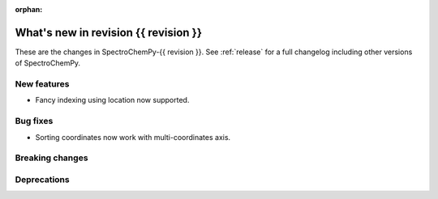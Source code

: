 
:orphan:

What's new in revision {{ revision }}
---------------------------------------------------------------------------------------

These are the changes in SpectroChemPy-{{ revision }}.
See :ref:`release` for a full changelog including other versions of SpectroChemPy.

..
   Do not remove the ``revision`` marker. It will be replaced during doc building.
   Also do not delete the section titles.
   Add your list of changes between (Add here) and (section) comments
   keeping a blank line before and after this list.


.. section

New features
~~~~~~~~~~~~
.. Add here new public features (do not delete this comment)

* Fancy indexing using location now supported.

.. section

Bug fixes
~~~~~~~~~
.. Add here new bug fixes (do not delete this comment)

* Sorting coordinates now work with multi-coordinates axis.

.. section

Breaking changes
~~~~~~~~~~~~~~~~
.. Add here new breaking changes (do not delete this comment)


.. section

Deprecations
~~~~~~~~~~~~
.. Add here new deprecations (do not delete this comment)
